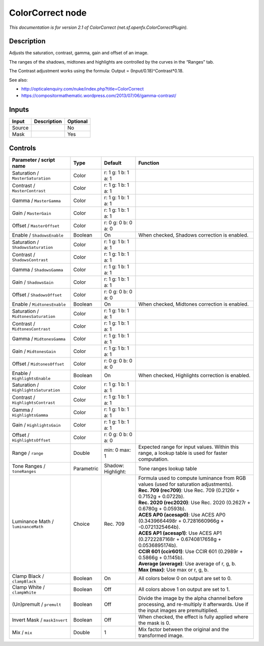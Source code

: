 .. _net.sf.openfx.ColorCorrectPlugin:

.. raw:: html

   <!-- Do not edit this file! It is generated automatically by Natron itself. -->

ColorCorrect node
=================

|pluginIcon| 

*This documentation is for version 2.1 of ColorCorrect (net.sf.openfx.ColorCorrectPlugin).*

Description
-----------

Adjusts the saturation, contrast, gamma, gain and offset of an image.

The ranges of the shadows, midtones and highlights are controlled by the curves in the “Ranges” tab.

The Contrast adjustment works using the formula: Output = (Input/0.18)^Contrast*0.18.

See also:

- http://opticalenquiry.com/nuke/index.php?title=ColorCorrect

- https://compositormathematic.wordpress.com/2013/07/06/gamma-contrast/

Inputs
------

+--------+-------------+----------+
| Input  | Description | Optional |
+========+=============+==========+
| Source |             | No       |
+--------+-------------+----------+
| Mask   |             | Yes      |
+--------+-------------+----------+

Controls
--------

.. tabularcolumns:: |>{\raggedright}p{0.2\columnwidth}|>{\raggedright}p{0.06\columnwidth}|>{\raggedright}p{0.07\columnwidth}|p{0.63\columnwidth}|

.. cssclass:: longtable

+---------------------------------------+------------+------------------------+------------------------------------------------------------------------------------------------------------------------------------+
| Parameter / script name               | Type       | Default                | Function                                                                                                                           |
+=======================================+============+========================+====================================================================================================================================+
| Saturation / ``MasterSaturation``     | Color      | r: 1 g: 1 b: 1 a: 1    |                                                                                                                                    |
+---------------------------------------+------------+------------------------+------------------------------------------------------------------------------------------------------------------------------------+
| Contrast / ``MasterContrast``         | Color      | r: 1 g: 1 b: 1 a: 1    |                                                                                                                                    |
+---------------------------------------+------------+------------------------+------------------------------------------------------------------------------------------------------------------------------------+
| Gamma / ``MasterGamma``               | Color      | r: 1 g: 1 b: 1 a: 1    |                                                                                                                                    |
+---------------------------------------+------------+------------------------+------------------------------------------------------------------------------------------------------------------------------------+
| Gain / ``MasterGain``                 | Color      | r: 1 g: 1 b: 1 a: 1    |                                                                                                                                    |
+---------------------------------------+------------+------------------------+------------------------------------------------------------------------------------------------------------------------------------+
| Offset / ``MasterOffset``             | Color      | r: 0 g: 0 b: 0 a: 0    |                                                                                                                                    |
+---------------------------------------+------------+------------------------+------------------------------------------------------------------------------------------------------------------------------------+
| Enable / ``ShadowsEnable``            | Boolean    | On                     | When checked, Shadows correction is enabled.                                                                                       |
+---------------------------------------+------------+------------------------+------------------------------------------------------------------------------------------------------------------------------------+
| Saturation / ``ShadowsSaturation``    | Color      | r: 1 g: 1 b: 1 a: 1    |                                                                                                                                    |
+---------------------------------------+------------+------------------------+------------------------------------------------------------------------------------------------------------------------------------+
| Contrast / ``ShadowsContrast``        | Color      | r: 1 g: 1 b: 1 a: 1    |                                                                                                                                    |
+---------------------------------------+------------+------------------------+------------------------------------------------------------------------------------------------------------------------------------+
| Gamma / ``ShadowsGamma``              | Color      | r: 1 g: 1 b: 1 a: 1    |                                                                                                                                    |
+---------------------------------------+------------+------------------------+------------------------------------------------------------------------------------------------------------------------------------+
| Gain / ``ShadowsGain``                | Color      | r: 1 g: 1 b: 1 a: 1    |                                                                                                                                    |
+---------------------------------------+------------+------------------------+------------------------------------------------------------------------------------------------------------------------------------+
| Offset / ``ShadowsOffset``            | Color      | r: 0 g: 0 b: 0 a: 0    |                                                                                                                                    |
+---------------------------------------+------------+------------------------+------------------------------------------------------------------------------------------------------------------------------------+
| Enable / ``MidtonesEnable``           | Boolean    | On                     | When checked, Midtones correction is enabled.                                                                                      |
+---------------------------------------+------------+------------------------+------------------------------------------------------------------------------------------------------------------------------------+
| Saturation / ``MidtonesSaturation``   | Color      | r: 1 g: 1 b: 1 a: 1    |                                                                                                                                    |
+---------------------------------------+------------+------------------------+------------------------------------------------------------------------------------------------------------------------------------+
| Contrast / ``MidtonesContrast``       | Color      | r: 1 g: 1 b: 1 a: 1    |                                                                                                                                    |
+---------------------------------------+------------+------------------------+------------------------------------------------------------------------------------------------------------------------------------+
| Gamma / ``MidtonesGamma``             | Color      | r: 1 g: 1 b: 1 a: 1    |                                                                                                                                    |
+---------------------------------------+------------+------------------------+------------------------------------------------------------------------------------------------------------------------------------+
| Gain / ``MidtonesGain``               | Color      | r: 1 g: 1 b: 1 a: 1    |                                                                                                                                    |
+---------------------------------------+------------+------------------------+------------------------------------------------------------------------------------------------------------------------------------+
| Offset / ``MidtonesOffset``           | Color      | r: 0 g: 0 b: 0 a: 0    |                                                                                                                                    |
+---------------------------------------+------------+------------------------+------------------------------------------------------------------------------------------------------------------------------------+
| Enable / ``HighlightsEnable``         | Boolean    | On                     | When checked, Highlights correction is enabled.                                                                                    |
+---------------------------------------+------------+------------------------+------------------------------------------------------------------------------------------------------------------------------------+
| Saturation / ``HighlightsSaturation`` | Color      | r: 1 g: 1 b: 1 a: 1    |                                                                                                                                    |
+---------------------------------------+------------+------------------------+------------------------------------------------------------------------------------------------------------------------------------+
| Contrast / ``HighlightsContrast``     | Color      | r: 1 g: 1 b: 1 a: 1    |                                                                                                                                    |
+---------------------------------------+------------+------------------------+------------------------------------------------------------------------------------------------------------------------------------+
| Gamma / ``HighlightsGamma``           | Color      | r: 1 g: 1 b: 1 a: 1    |                                                                                                                                    |
+---------------------------------------+------------+------------------------+------------------------------------------------------------------------------------------------------------------------------------+
| Gain / ``HighlightsGain``             | Color      | r: 1 g: 1 b: 1 a: 1    |                                                                                                                                    |
+---------------------------------------+------------+------------------------+------------------------------------------------------------------------------------------------------------------------------------+
| Offset / ``HighlightsOffset``         | Color      | r: 0 g: 0 b: 0 a: 0    |                                                                                                                                    |
+---------------------------------------+------------+------------------------+------------------------------------------------------------------------------------------------------------------------------------+
| Range / ``range``                     | Double     | min: 0 max: 1          | Expected range for input values. Within this range, a lookup table is used for faster computation.                                 |
+---------------------------------------+------------+------------------------+------------------------------------------------------------------------------------------------------------------------------------+
| Tone Ranges / ``toneRanges``          | Parametric | Shadow:   Highlight:   | Tone ranges lookup table                                                                                                           |
+---------------------------------------+------------+------------------------+------------------------------------------------------------------------------------------------------------------------------------+
| Luminance Math / ``luminanceMath``    | Choice     | Rec. 709               | | Formula used to compute luminance from RGB values (used for saturation adjustments).                                             |
|                                       |            |                        | | **Rec. 709 (rec709)**: Use Rec. 709 (0.2126r + 0.7152g + 0.0722b).                                                               |
|                                       |            |                        | | **Rec. 2020 (rec2020)**: Use Rec. 2020 (0.2627r + 0.6780g + 0.0593b).                                                            |
|                                       |            |                        | | **ACES AP0 (acesap0)**: Use ACES AP0 (0.3439664498r + 0.7281660966g + -0.0721325464b).                                           |
|                                       |            |                        | | **ACES AP1 (acesap1)**: Use ACES AP1 (0.2722287168r + 0.6740817658g + 0.0536895174b).                                            |
|                                       |            |                        | | **CCIR 601 (ccir601)**: Use CCIR 601 (0.2989r + 0.5866g + 0.1145b).                                                              |
|                                       |            |                        | | **Average (average)**: Use average of r, g, b.                                                                                   |
|                                       |            |                        | | **Max (max)**: Use max or r, g, b.                                                                                               |
+---------------------------------------+------------+------------------------+------------------------------------------------------------------------------------------------------------------------------------+
| Clamp Black / ``clampBlack``          | Boolean    | On                     | All colors below 0 on output are set to 0.                                                                                         |
+---------------------------------------+------------+------------------------+------------------------------------------------------------------------------------------------------------------------------------+
| Clamp White / ``clampWhite``          | Boolean    | Off                    | All colors above 1 on output are set to 1.                                                                                         |
+---------------------------------------+------------+------------------------+------------------------------------------------------------------------------------------------------------------------------------+
| (Un)premult / ``premult``             | Boolean    | Off                    | Divide the image by the alpha channel before processing, and re-multiply it afterwards. Use if the input images are premultiplied. |
+---------------------------------------+------------+------------------------+------------------------------------------------------------------------------------------------------------------------------------+
| Invert Mask / ``maskInvert``          | Boolean    | Off                    | When checked, the effect is fully applied where the mask is 0.                                                                     |
+---------------------------------------+------------+------------------------+------------------------------------------------------------------------------------------------------------------------------------+
| Mix / ``mix``                         | Double     | 1                      | Mix factor between the original and the transformed image.                                                                         |
+---------------------------------------+------------+------------------------+------------------------------------------------------------------------------------------------------------------------------------+

.. |pluginIcon| image:: net.sf.openfx.ColorCorrectPlugin.png
   :width: 10.0%
